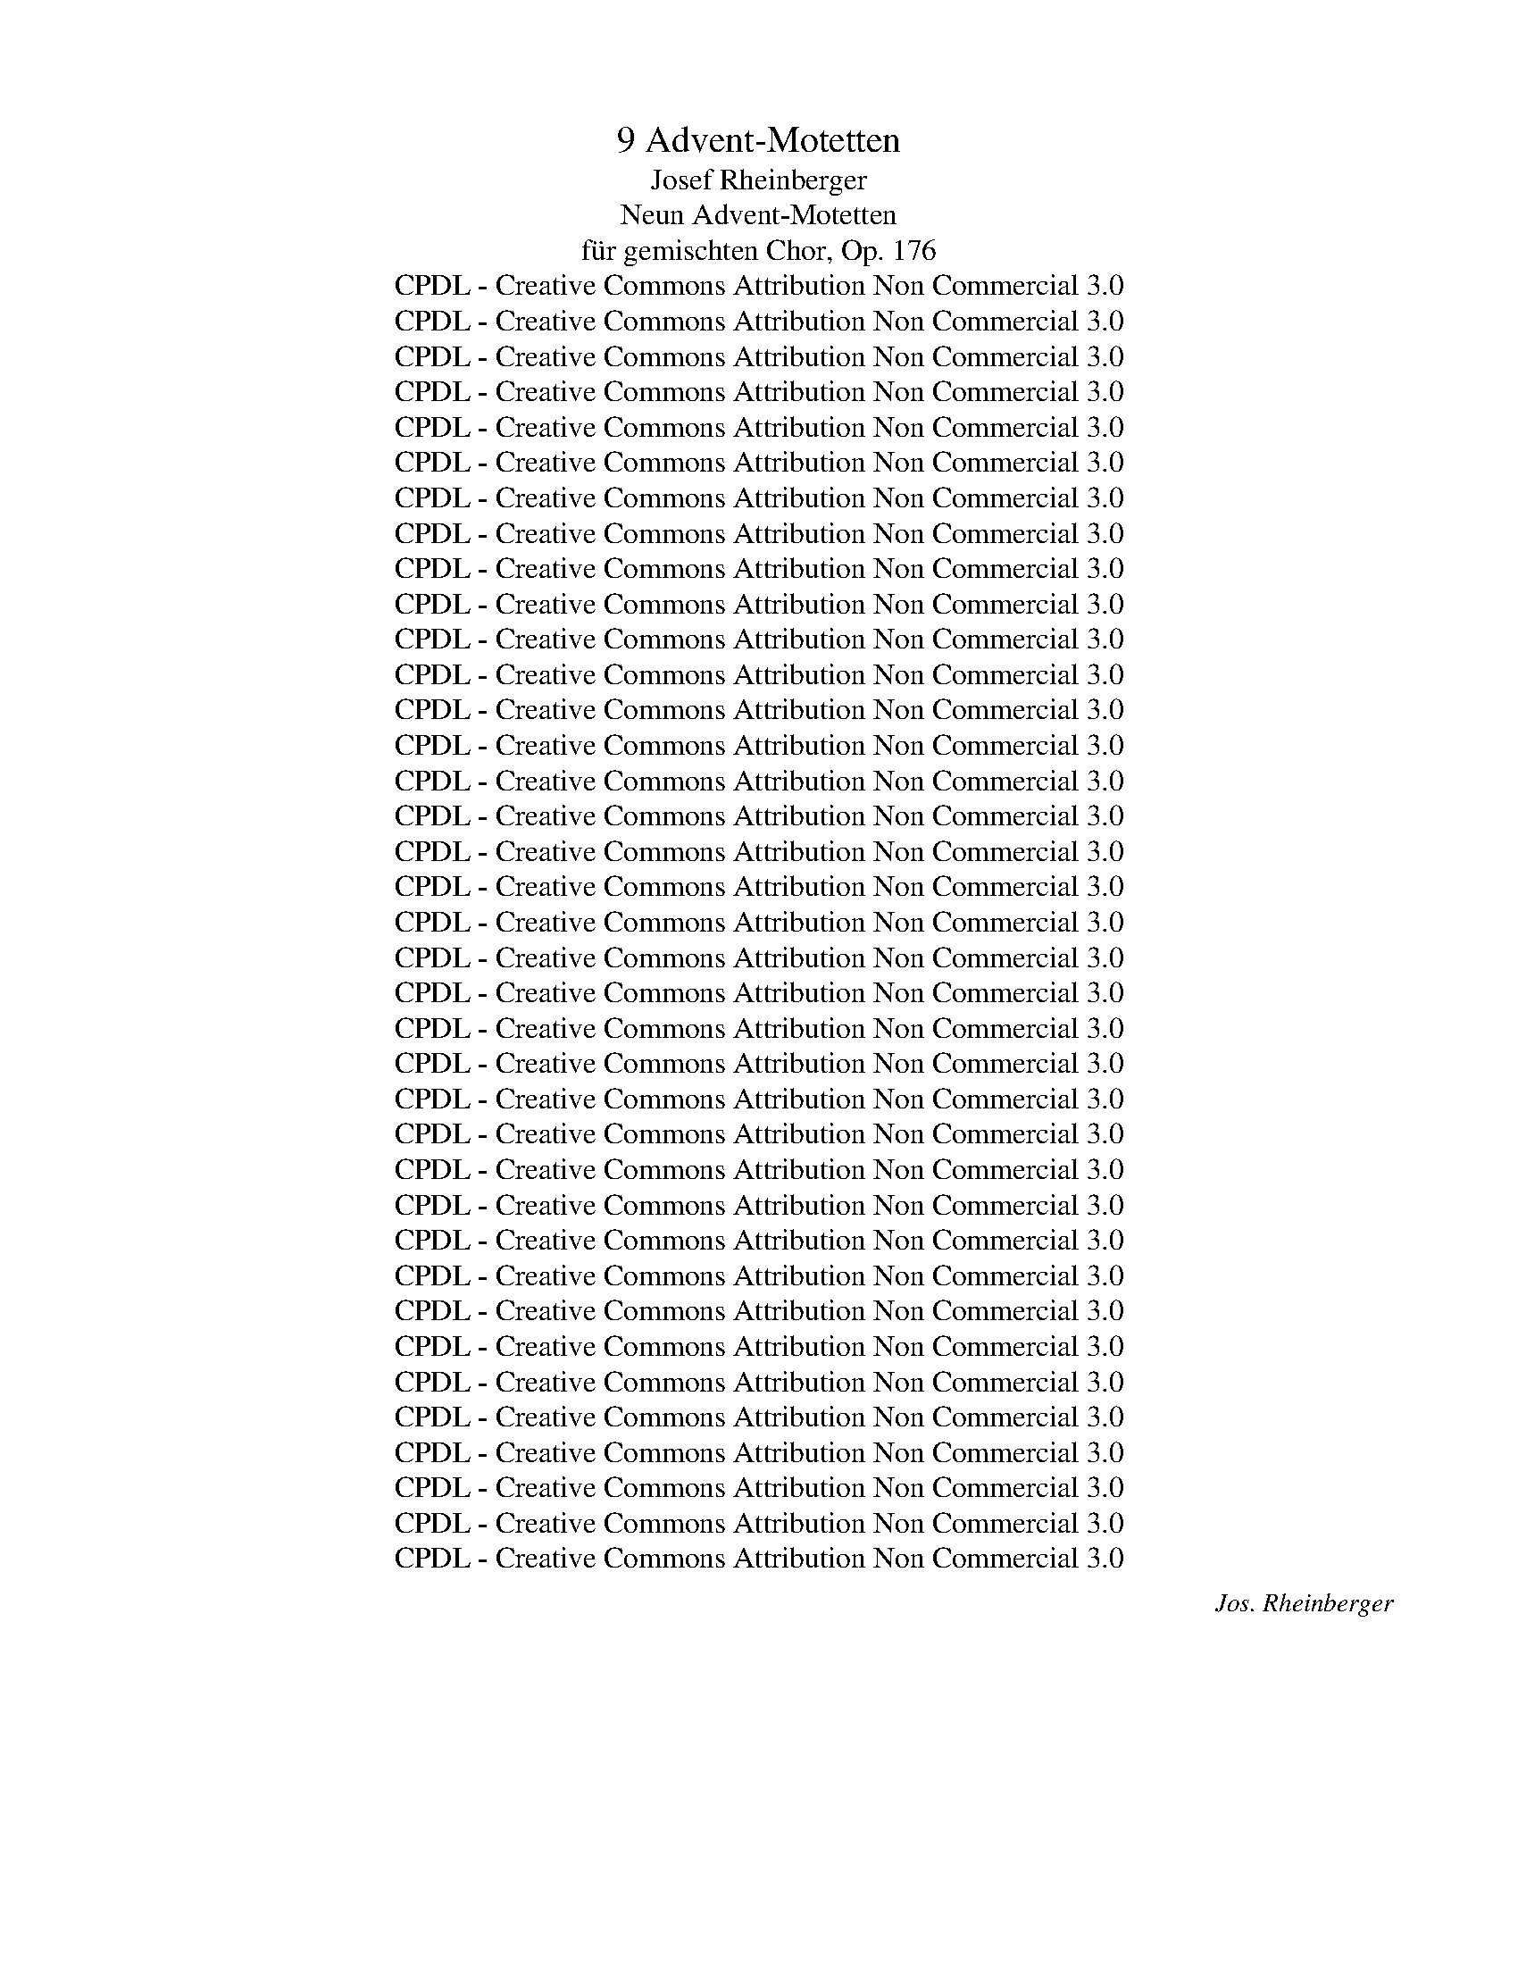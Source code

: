 X:1
T:9 Advent-Motetten
T: Josef Rheinberger
T:Neun Advent-Motetten
T:für gemischten Chor, Op. 176
T:CPDL - Creative Commons Attribution Non Commercial 3.0
T:CPDL - Creative Commons Attribution Non Commercial 3.0
T:CPDL - Creative Commons Attribution Non Commercial 3.0
T:CPDL - Creative Commons Attribution Non Commercial 3.0
T:CPDL - Creative Commons Attribution Non Commercial 3.0
T:CPDL - Creative Commons Attribution Non Commercial 3.0
T:CPDL - Creative Commons Attribution Non Commercial 3.0
T:CPDL - Creative Commons Attribution Non Commercial 3.0
T:CPDL - Creative Commons Attribution Non Commercial 3.0
T:CPDL - Creative Commons Attribution Non Commercial 3.0
T:CPDL - Creative Commons Attribution Non Commercial 3.0
T:CPDL - Creative Commons Attribution Non Commercial 3.0
T:CPDL - Creative Commons Attribution Non Commercial 3.0
T:CPDL - Creative Commons Attribution Non Commercial 3.0
T:CPDL - Creative Commons Attribution Non Commercial 3.0
T:CPDL - Creative Commons Attribution Non Commercial 3.0
T:CPDL - Creative Commons Attribution Non Commercial 3.0
T:CPDL - Creative Commons Attribution Non Commercial 3.0
T:CPDL - Creative Commons Attribution Non Commercial 3.0
T:CPDL - Creative Commons Attribution Non Commercial 3.0
T:CPDL - Creative Commons Attribution Non Commercial 3.0
T:CPDL - Creative Commons Attribution Non Commercial 3.0
T:CPDL - Creative Commons Attribution Non Commercial 3.0
T:CPDL - Creative Commons Attribution Non Commercial 3.0
T:CPDL - Creative Commons Attribution Non Commercial 3.0
T:CPDL - Creative Commons Attribution Non Commercial 3.0
T:CPDL - Creative Commons Attribution Non Commercial 3.0
T:CPDL - Creative Commons Attribution Non Commercial 3.0
T:CPDL - Creative Commons Attribution Non Commercial 3.0
T:CPDL - Creative Commons Attribution Non Commercial 3.0
T:CPDL - Creative Commons Attribution Non Commercial 3.0
T:CPDL - Creative Commons Attribution Non Commercial 3.0
T:CPDL - Creative Commons Attribution Non Commercial 3.0
T:CPDL - Creative Commons Attribution Non Commercial 3.0
T:CPDL - Creative Commons Attribution Non Commercial 3.0
T:CPDL - Creative Commons Attribution Non Commercial 3.0
T:CPDL - Creative Commons Attribution Non Commercial 3.0
C:Jos. Rheinberger
Z:CPDL - Creative Commons Attribution Non Commercial 3.0
%%score [ 1 2 3 4 ]
L:1/8
Q:1/4=80
M:4/4
K:Ab
V:1 treble nm="Sopran"
V:2 treble nm="Alt"
V:3 treble-8 nm="Tenor"
V:4 bass nm="Bass"
V:1
"^Moderato" z2 | z8 | z4 z2"^dolce"!p! c2 | e3 d c2 c2 | c2 B2 A4- | A2 G2 d4- | (d2 cf) e2 z2 | %7
w: ||Ro-|ra- te coe- li|de- su- per,|_ ro- ra-|* * * te,|
 z2!f! c2 e3 e | e2 d2 c2 fe | dc!p! BA (G2 d2) | c6 z!f! E | E2 EA A2 Ad | d4 c2 z G | %13
w: ro- ra- te|coe- li de- su- *|per, * ro- * ra- *|te; et|nu- bes * plu- ant *|jus- tum, et|
 G2 Gc c2 cf | f4 B4 |!p! c2 ed c2 B2 | A4 B2"^cresc." =B2 | c2 A2 c2 c2 | e2 c2 e2!f! g2- | %19
w: nu- bes * plu- ant *|jus- tum;|a- pe- ri- a- tur|ter- ra et|ger- mi- net, et|ger- mi- net Sal-|
 g2 fe (=de f2) | e4 z2!p! e2 | (!>!=A4 d2) c2 | .B2 .F2 z2 d2 | !>!G3 G c2 B2 | .A2 .E2 z2!p! A2 | %25
w: * va- * to- * *|rem, a-|per- * i-|a- tur, a-|per- i- a- tur|ter- ra et|
 A3 A A4 |!<(! =d3 d d4!<)! |!f! (a4 gf) e=d | f4 e4- |"^rit.   -   -   -" e2 z2 z2!pp! c2 | %30
w: ger- mi- net,|ger- mi- net|Sal- * * va- *|to- rem.|* Ro-|
"^a tempo" e3 d c2 c2 | c2 B2 A4- | A2 G2 d4- | (d2 cf) e2 z!f! c | f2 c2 f4 | =e4!p! _e4- | %36
w: ra- te coe- li|de- su- per,|* ro- ra-|* * * te, et|nu- bes plu-|ant, nu-|
 e2 dc Bc d2 | .c2 .A2 z2!f! c2 | f2 c2 f4 | =e4!p! _e4- | e2 dc BA G2 | .A2 .E2 z2 E2 | %42
w: * bes * plu- * ant|jus- tum, a-|pe- ri- a-|tur, a-|* per- i- a- * tur|ter- ra, et|
 A3 E"^cresc." E2 c2 | d3 A A2!f! _g2- | (g2 f4) e2 | (d2 cB A2 B2) | !fermata!c6 |] %47
w: ger- mi- net, et|ger- mi- net Sal-|* * va-|to- * * * *|rem.|
[K:F]!p![Q:1/4=69]"^Moderato" A>A | A2 A2 A2!<(! A>A!<)! |!>(! d2 G2!>)! z2 GA | %50
w: U- ni-|ver- si, qui te ex-|pec- tant non _|
!<(! B3 B B2 B2!<)! | e>A A2 z2!f! AA | f2 ed cGAB | B2 A2 z Acd | E2 !>!A4 GA | G3 F F2 z2 | z8 | %57
w: con- fun- den- tur,|Do- mi- ne, vi- as|tu- as * no- * tas fac|mi- hi et se- mi-|tas tu- as e-|do- ce me.||
!mf! c2 c>c cd _e2- | e2 d>^c d4 |!f! d2 d>d d=e =f2- | f2 e>^d e4 | z4 z2 z!p! A | A2 cB A3 A | %63
w: Os- ten- de no- * bis|_ Do- mi- ne,|os- ten- de no- * bis|_ Do- mi- ne|mi-|se- ri- * cor- di-|
 D2 (d4 e2) | ^c2 z!f! e !tenuto!f2 !tenuto!c2 | d2 A2 B2 ^F2 | (G2 _ed cB) AG |!p! F2 AD =E4 | %68
w: am tu- *|am, et sa- lu-|ta- re, sa- lu-|ta- * * * * re _|tu- um da no-|
 D2 z2 z2!f! d>A | B2 A2 z2 d>A | cB A2 z2 A>c | (f2 ed cGAB) | A4 z2 f>c | d2 c2 z2 A>F | %74
w: bis. Al- le-|lu- ja, al- le-|lu- * ja, al- le-|lu- * * * * * *|ja, al- le-|lu- ja, al- le-|
 c2 _e4 d>d | d2 =f4 |!ff! e>e | (A2 a2 ^g2 =g2 | ^f2 =f2) e2 (A2 | d2 g3 ^f) ed | %80
w: lu- ja, al- le-|lu- ja,|al- le-|lu- * * *|* * ja, al-|* * * le- *|
[Q:1/4=50]"^Largo" (^c2 dc =B2 c2) | !fermata!d6 |][K:A][M:3/4][Q:1/4=72]"^Andante" z2 | z6 | z6 | %85
w: lu- * * * *|ja.||||
 z6 | z2 z2"^dolce"!p! A2 | F4 E2 | (A2 B2)!<(! c2 | d2!<)! f2!>(! e2 | d2 c2!>)!!p! !>!e2- | %91
w: |Ad|te le-|va- * vi|a- ni- mam|me- am, De-|
 (e2 A2) B2 | A2 G>B !>!e2- | e4 cA | .c2 .B2 z2 | A4 AB | .G2 .E2 z2 |!f! e2 e2 de | .=f2 .e2 z2 | %99
w: * * us|me- us, in te|* con- *|fi- do,|non e- ru-|bes- cam,|non e- ru- *|bes- cam;|
 z6 | z6 |!p! e2 =c2 =G2 | !>!A3 A A2 | =G6- | G2!<(! =GA B=c!<)! |!f! e2 =c4- | c2 =c2 cc | %107
w: ||ne- que ir-|ri- de- ant|me|_ in- i- mi- ci|me- i,|_ ne- que ir-|
 B3 B B2 | B2!ff! B^c ^de | f3 ^A A2 | B4 Bc | (G3 =A) B2- | B2 AGFA | G6 | z2 z2!p! A2 | F4 E2 | %116
w: ri- de- ant|me, ne- * que ir-|ri- de- ant|me in- i-|mi- * ci|_ me- * * *|i.|Et|e- nim|
!<(! A>A B2 c2!<)! |!f! d2 f2 e2 | .d2 .c2 !>!e2- | e2!p! A2 cB | .A2 .G2 z2 | A2 c3 d | .c2 .B2 | %123
w: u- ni- ver- si,|qui te ex-|pec- tant non,|* con- fun- *|den- tur,|non con- fun-|den- tur,|
 z!f! B | (B2 c2) z c | (c2 ^d4-) | d4 z ^d | ^d4 de | e2 =dc BA | G4 A2 | d2 c2 A2 | (F3 A G2) | %132
w: ad|te, _ ad|te _|_ le-|va- vi _|a- ni- * mam *|me- am,|a- ni- mam|me- * *|
 A4 A2 | A4 A2- | A2!f! f2 ec | d2"^rit." (A2 B2) | !fermata!c4 |] %137
w: am, le-|va- vi|_ a- ni- *|mam me- *|am.|
[K:Eb][M:2/2]!p![Q:1/2=60]"^Allabreve" B2 | B4 B4 | !>!B3 B B4 | z2 B2 c2 B2 | A4 G4 | F6 F2 | %143
w: Ex|Si- on|spe- ci- es|de- co- ris|e- jus,|De- us|
!<(! G2 B2 e2 d2!<)! | c6 d2 | B4!f! B2 B2 | f6 d2 | e2 B2 d2 c2 | (A6 B2) | G4!p! G4 | %150
w: ma- ni- fes- te|ve- ni-|et. Con- gre-|ga- te|il- li sanc- tos|e- *|jus, qui|
 G2 G2 c3 c |"^cresc." =B4 G2 G2 | G2 c2 e4 | d4!f! d2 d2 | g6 f2 | (d2 e4) d2 | (e2 B2)!p! d2 c2 | %157
w: or- di- na- ve-|runt tes- ta-|men- tum e-|jus su- per|sa- cri-|fi- * ci-|a, _ su- per|
 B8- | (B2 F2) (A2 G2) | (F2 E4) D2 | E4 z2!f! B2 | G2 B2 B3 B | c6 c2 | A2 c2 c4 | F4 B4 | %165
w: sa-|* * cri- *|fi- * ci-|a. Lae-|ta- tus sum in|his, quae|dic- ta sunt|mi- hi,|
 z2 (G2 B2) e2 | c4 A4- | A2 A4 B2 | G4 F2!f! B2 | G2 B2 B3 B | c6 c2 | A4 c4 | F3 B B4- | %173
w: al- * le-|lu- ja,|* al- le-|lu- ja, in|do- mum Do- mi-|ni, in|do- mum|i- bi- mus,|
 B2 (B2 G2) e2 | e4 d4 | z2!ff! (B2 e2) g2 | g4 f4- | f4 e4- | e4 c4 | (B6 =B2) | c8- | %181
w: _ al- * le-|lu- ja,|al- * le-|lu- ja,|_ al-|* le-|lu- *|ja,|
 c2 (c=B c2) d2 | e4 =A4- | A2 (=A2 c2) e2 | g4 d4 | e4 =B4 | c4 G4 | A2 G2 F4 | E8- | %189
w: _ al- * * le-|lu- ja,|_ al- * le-|lu- ja,|al- le-|lu- *||ja,|
 E2 !>!e4"^rit.   -   -   -   -" !>!c2 | (A4 c4) | !fermata!B8 |] %192
w: _ al- le-|lu- *|ja.|
[K:Bb][M:4/4]!p![Q:1/4=69]"^Adagio" G4 ^F4 | GA B2 A3 A |!<(! Bc d4!<)!!>(! ^c2!>)! | d8- | %196
w: De- us|tu con- ver- tens, vi-|vi- fi- ca- bis|nos|
!<(! d8!<)! |!f!!<(! e2 =B2 c2 GG | _A3 A A2 G2 | ^F6 z2 | z2"^dolce"!p! d2 B2 G2 | F2 G2 B3 B | %202
w: |et plebs tu- a lae-|ta- bi- tur in|te.|Os- ten- de|no- bis Do- mi-|
 B2!mf! d2 B2 G2 | F2 GB d3 d | d2!f! d>f e2 d2 | (c2 B2 A2) G2 | ^F4 (G4 | B4) A2!p! c2 | %208
w: ne, os- ten- de|no- bis * Do- mi-|ne mi- * se- ri-|cor- * * di-|am tu-|* am et|
 (f2 B4) A2 | (A2 G2) F4 | (f2 B4)"^cresc." A2 | (B2 cd) e4 |!f! d4 f2 =ed | %213
w: sa- * lu-|ta- * re,|sa- * lu-|ta- * * re|tu- um da *|
 !tenuto!^c2 !tenuto!=e2 z4 | B3 A A4 | B3 A A4 | z2!p! G2 F2 E2 | E2 D2 z2 D2 | G2 G2 F2 EE | %219
w: no- bis|Do- mi- ne,|Do- mi- ne,|os- ten- de|no- bis mi-|se- ri- cor- di- am|
 .E2 .D2 !fermata!z2 z2 |!pp! G4 ^F4 | GA B2 A3 A | Bc d4 ^c2!<)! |!f! d8- | d4 d2 d2 | %225
w: tu- am.|De- us,|tu con- ver- tens vi-|vi- fi- ca- bis|nos|_ et plebs|
 (g2 fe) dc Bc | d3 d d2 d2 | d4 z2 GA | B3 B B2 A2 | D4 z2!p! d2 | d2 B2 G2 A2 | =B4 z2!pp! =e2 | %232
w: tu- * * a * lae- *|ta- bi- tur in|te, lae- *|ta- bi- tur in|te, lae-|ta- bi- tur in|te, lae-|
[Q:1/4=50]"^Largo" d2 G2 G2 ^F2 | !fermata!G8 |][K:C][M:2/2]!f![Q:1/2=63]"^Alla breve" G2 | %235
w: ta- bi- tur in|te.|Qui|
 !tenuto!G4 !tenuto!c4 | A3 A f4 | z2 f4 e2 | c3 d d4- | d4 z4 |!p! G3 G G2 A2 | _B3 B B4 | %242
w: se- des,|Do- mi- ne,|su- per|Che- ru- bim,|_|ex- ci- ta po-|ten- ti- am|
"^cresc." A2 A4 =B2 | (c2 A2) c4- | c2!f! d2 e2 ^f2 | g2 d2 B4 | z2 d2 e2 ^f2 | g2 d2 B2 B2 | %248
w: tu- am et|ve- * ni,|_ qui re- gis|Is- ra- el,|qui re- gis|Is- ra- el in-|
 e4 A2 A2 | d4 G2 c2 | A8 | G6 z2 |!p! (.G4 ._B4 | .d4 .A4) | c2 _B2 A2 G2 | ^F4 A4- | %256
w: ten- de, in-|ten- de, in-|ten-|de:|qui de-|du- cis|ve- lut o- vem|Jo- seph,|
 A2 z2!f! _e2 e2 | _e4 _B4 |!p! _B2 =B2 c2 _A2 | !tenuto!_A4 !tenuto!G4 | z8 | z2!f! (=B2 c2) d2 | %262
w: _ qui de-|du- cis|ve- lut o- vem|Jo- seph.||Al- * le-|
 (_e2 d2) c4 | z8 | z2 (c2 d2) _e2 | (f2 _e2) d2 (f2 | _e2 d2 c2) e2 | (d2 c2) =B2 d2- | %268
w: lu- * ja,||al- * le-|lu- * ja, al-|* * * le-|lu- * ja, al-|
 d2 =B2 (c2 ^F2) | G4 | z2!ff! G2 | !tenuto!G4 !tenuto!c4 | A3 A f4 | z2 f2 e2 c2 | d3 G G4 | %275
w: * le- lu- *|ja.|Ex-|ci- ta|Do- mi- ne,|ex- ci- ta|Do- mi- ne|
 z4 z2!p! d2 | c3 c c4 |!<(! f4 f2 f2!<)! | (e2 B2) c2 z2 | z2!f! (d2 B2) G2 | G4 c4 | (f6 g2) | %282
w: po-|ten- ti- am|tu- am et|ve- * ni,|al- * le-|lu- ja,|ve- *|
 e6 e2 | e4 B4 | c4 A4 | z2 (c2 d2) e2 | (f2 c2) A2 |!p! A2 | A4 A4- | A4 z2 A2 |!<(! A4 A4 | %291
w: ni, et|ve- ni,|ve- ni,|al- * le-|lu- * ja;|ut|sal- vos,|_ ut|sal- vos|
 A3 A A4!<)! |!ff! c8 | z2 (c2 e2) f2 | (g2 e2 c2 d2 | e4 d4) | !fermata!c6 |] %297
w: fa- ci- as|nos.|Al- * le-|lu- * * *||ja.|
[K:F][M:3/2]!f![Q:1/2=72]"^Andante" c4 d4 c4 | f12 | !fermata!e8 !fermata!z4 | z12 | z12 | %302
w: Be- ne- di-|xi-|sti,|||
!p! A4 B4 A4 | d8 c4- | c4 B4 A4 | G4!f! e4 e4 | (f4 e2 d2) c4 | B8 B4 | %308
w: be- ne- di-|xi- sti,|_ Do- mi-|ne, ter- ram|tu- * * am,|ter- ram|
!p! !tenuto!B4 !tenuto!A4 A4- | (A4 B4) A4 | d8 G4- | G2!<(! G2 A4 B4 | c8!<)! ^c4 |!f! d4 f8- | %314
w: tu- am, a-|* * ver-|ti- sti|_ cap- ti- vi-|ta- tem|Ja- *|
 f4 _e2 d2 c2 e2 | d12- | d4 c2 B2 A2 c2 | B4 z4 z4 |!f! (d4 _e4) d4 | g8 f4- | f4 _e4 d2 d2 | %321
w: |||cob,|a- * ver-|ti- sti|_ cap- ti- vi-|
 (d4 c4) B4- |"^dim." B4 (A4 G4) | ^F4 z4 z4 | z4!pp! d4 _e4 | _e4 d8- | d4"^cresc." d4 _e4 | %327
w: ta- * tem|_ Ja- *|cob,|re- mi-|si- sti|_ re- mi-|
 _e4 d8 | z2!f! c2 c4 _d4 | _d4 c8- | c4 (B2 _A2) (G2 F2) | !tenuto!E4 !tenuto!G4 z4 | z12 | %333
w: si- sti|in- i- qui-|ta- tem|* ple- * bis _|tu- ae.||
!p! c4!<(! d4 c4!<)! |!>(! f8!>)! e4- | e4 e4 d4 | c4!mf! c4 ^c4 | d4 G8- | (G2 A2) B4 =B4 | %339
w: Be- ne- di-|xi- sti|_ Do- mi-|ne, ter- ram|tu- am,|_ _ ter- ram|
!<(! c4 ^F8-!<)! | F4!f! _e4 e4 | _e4 B4 e4- | e4 _e6 d2 | (f4 c4) A4 | (A8 G4) | F8 z4 | %346
w: tu- am|_ a- ver-|ti- sti cap-|* ti- vi-|ta- * tem|Ja- *|cob.|
!p! c4 B4 A4 | G4 d8 | (c6 G2) (A2 B2) | B4 A4 z4 |!f! f4 A6 A2 | (d2 B2) G8 | %352
w: Be- ne- di-|xi- sti|ter- * ram *|tu- am,|be- ne- di-|xi- * sti|
[Q:1/4=90]"^Largo" (B6 A2) G4 | !fermata!F12 |] %354
w: Do- * mi-|ne.|
[K:E][M:4/4]!p!"^dolce"[Q:1/4=66]"^Poco adagio" G4 GA B2 | G3 F F2 FG | %356
w: Pro- pe _ est|Do- mi- nus om- ni-|
 A2 AA!<(! Af!<)!e!>(!A!>)! | A4 G2 z2 | !>!e3 B B2 BB | (c2 G^A) B2 z!mf! d | !>!e2 B2 B2 BB | %361
w: bus in- vo- can- * ti- bus|e- um,|om- ni- bus qui in-|vo- * * cant, in-|vo- cant e- um in|
 cc G^A (B2 =A2) |!pp! G4- GA B2 | G3 F F2 FG |!<(! A4 Af!<)!!>(! fA!>)! | A4 G3 G | %366
w: ve- ri- ta- * te, _|lau- * * dem|Do- mi- ni lo- *|que- tur _ os _|me- um, et|
!<(! =G3 G GA B=c!<)! |!>(! e2 =d2!>)! =G3 A | =c2 B2 !>!E2 !>!F2 | !>!F2 !>!F2 z2!f! BB | %370
w: be- ne- di- * cat _|om- nis ca- ro|no- men sanc- tum|e- jus. Al- le-|
 e2 B4 BB | Be B4 B2- | BGBA- AFAG- | GF EF G2!f! GG | e>d c2!p! c2 BA | G2 GF E2 z!f! c | %376
w: lu- ja, al- le-|lu- * ja, al-||* le- lu- * ja. Ve- ni|Do- mi- ne et no- li|tar- da- * re, re-|
 B=dcB A>G F2 |!p! FFEC G>G G2- | G2!pp! G4 G2 | G4 GA B2 | G3 F F2 FG | %381
w: la- * xa fa- ci- no- ra|ple- bis tu- ae Is- ra- el.|_ Pro- pe,|pro- pe * est|Do- mi- nus om- ni-|
 A2 AA!<(! Af!<)!e!>(!A!>)! | A4 G2 z2 | !>!e3 B B2 BB | (c2 G^A) B2 z!f! d | e2 dc B2 BB | %386
w: bus in- vo- can- * ti- bus|e- um,|om- ni- bus qui in-|vo- * * cant, in-|vo- cant _ e- um in|
 cc G^A B2!ff! B>B | c4 =c2 (B2- | B2 ed^cB) AG | (F2 G2 F4) | !fermata!E8 |] %391
w: ve- ri- ta- * te, al- le-|lu- ja, al-|* * * * * le- *|lu- * *|ja.|
[K:C][M:3/4]!p![Q:1/4=63]"^Andante molto" E2 A3 A | G2 E4 | G2 c3 c |!<(! B2 G4!<)! |!f! e3 e e2 | %396
w: A- ve Ma-|ri- a,|a- ve Ma-|ri- a,|gra- ti- a|
 fedc =BA |!p! (^G2 AB c2) | B4 z2 | z2!f! B>^A B2 | c2 =A4 | z2!mf! G>^F G2 | A2 G2 z2 | z6 | z6 | %405
w: ple- * * * na, _|a- * * *|ve,|Do- mi- nus|te- cum,|Do- mi- nus|te- cum,|||
 z2!<(! Ge ed!<)! | d>^c c2 z!f! c | d>d E2 F2 | _B4 A2- | A2 GF ED | !>!F2 !>!E2 !fermata!z2 | %411
w: be- * ne- *|dic- ta tu et|be- ne- dic- tus|fruc- tus|_ ven- * tris _|tu- i.|
!pp! E2 A3 A | G2 E4 | (G2"^cresc." c3) c | B2 G4 |!f! e4 e2 | fe dc _BA | %417
w: Sanc- ta Ma-|ri- a,|ma- * ter|De- i,|o- ra,|o- * ra _ pro _|
 !tenuto!^G2 !tenuto!A2!f! e>A | e>^d d3 z |!pp! ^d2 d2 d=d | d4 d^c |!<(! ^c2 =c2 _B2!<)! | %422
w: no- bis pec- ca-|to- ri- bus|nunc et in _|ho- ra, _|nunc et in|
!f! _B2 A4- |"^dim." A2 G2 F2 |!p! (E4 B2) | A4 z2 | z2!f! e2 A2 | (d4 e2 | f2 ^c2 d2) | %429
w: ho- ra|_ mor- tis|nos- *|trae.|A- men,|a- *||
 !fermata!e6 |] %430
w: men.|
V:2
 z2 | z8 | z4 z2!p! E2 | C3 D E2 =E2 | F3 F _E4- | E2 EF (GA B2) | A6 z2 | z2!f! A2 c2 B2 | %8
w: ||Ro-|ra- te coe- li|de- su- per,|_ ro- * ra- * *|te,|ro- ra- te|
 =A2 B2 F2 F2 | F2!p! F2 (E2 FG) | A6 z!f! C | C3 C C3 F | F4 =E2 z E | =E2 E2 F2 A2 | AGBA G4 | %15
w: coe- li de- su-|per, ro- ra- * *|te; et|nu- bes plu- ant|jus- tum, et|nu- bes plu- ant|jus- * * * tum;|
!p! A2 cB A2 G2 | F4 F2"^cresc." F2 | E3 E E2 A2 | G3 G G2!f! (c2 | B3) B A4 | G4 z2!p! G2 | %21
w: a- per- i- a- tur|ter- ra et|ger- mi- net, et|ger- mi- net Sal-|* va- to-|rem, a-|
 !>!_G6 G2 | .F2 .F2 z2 F2 | !>!_F2 E2 E2 D2 | .C2 .C2 z2!p! CE | =D3 D D4 |!<(! A3 A A4!<)! | %27
w: per- i-|a- tur, a-|per- i- a- tur|ter- ra et *|ger- mi- net,|ger- mi- net|
!f! (F4 G2) A2 | A4 G4- | G2 z2 z2!pp! E2 | E2 E2 E2 =E2 | F3 F _E4- | E2 EF (GA B2) | A6 z!f! c | %34
w: Sal- * va-|to- rem.|* Ro-|ra- te coe- li|de- su- per,|* ro- * ra- * *|te, et|
 A2 c2 A4 | G6!p! _G2 | F3 F =G2 G2 | .A2 .E2 z2!f! c2 | A2 c2 A4 | G4 z2!p! _G2 | F3 F =G2 E2 | %41
w: nu- bes plu-|ant, et|nu- bes plu- ant|jus- tum, a-|per- i- a-|tur, a-|per- i- a- tur|
 .E2 .C2 z2 C2 | D3 C"^cresc." C2 _GA | F3 E E2!f! A2- | A4 A4 | A8 | !fermata!A6 |][K:F]!p! A>A | %48
w: ter- ra, et|ger- mi- net, et _|ger- mi- net Sal-|* va-|to-|rem.|U- ni-|
 A2 G2 F2!<(! E>E!<)! |!>(! D2 D2!>)! z2 D2 |!<(! D2 D2 G2 F2!<)! | E>E E2 z2!f! EE | D2 F2 F2 EE | %53
w: ver- si, qui te ex-|pec- tant non|con- fun- den- tur,|Do- mi- ne, vi- as|tu- as no- tas fac|
 F2 F2 z FFF | C2 !>!E4 EE | E3 F F2 z2 | z8 |!mf! A2 A>A A2 ^F2 | G7/2 G/ (G2 A2) | %59
w: mi- hi et se- mi-|tas tu- as e-|do- ce me.||Os- ten- de no- bis|Do- mi- ne, _|
!f! =B2 B>B B2 B2 |!>(! _B7/2 B/ B3!>)!!p! B | A2 cB (A2 G2 | ^F2) =F2 (E2 _E2) | (D2 BA G^F G2) | %64
w: os- ten- de no- bis|Do- mi- ne mi-|se- ri- * cor- *|* di- am _|tu- * * * * *|
 E2 z!f! A !tenuto!A2 !tenuto!B2 | A2 G2 F2 _E2 | (D2 A2 D2) _E2 |!p! D2 DD (D2 ^C2) | %68
w: am, * * *||||
 D2 z2 z2!f! F>F | ^C2 D2 z2 A>F | G2 F2 z2 A>A | (DE F4 E2) | F4 z2 A>F | E2 F2 z2 F>F | %74
w: ||||||
 (F2 !>!^FG)"^- ja" A2 D>D | (G2 !>!^GA)"^- ja" =B2 |!ff! _B>B | A8- | (A3 ^G AE=G^F) | G2 =B4 B2 | %80
w: |||lu-||ja, al- le-|
 (AG ^F2 G4) | !fermata!^F6 |][K:A][M:3/4] z2 | z6 | z2 z2!p! D2 | B,4 E2 | C2 A,2 C2 | D4 B,E | %88
w: lu- * * *|ja.|||Ad|te le-|va- vi, ad|te * *|
 (E2 FG)!<(! A2 | B2!<)! B2!>(! B2 | B2 A2!>)! z2 |!p! E4 E2 | E2 E2 z E | (c2 G2) A2 | %94
w: |||De- us|me- us, in|te _ con-|
 .F2 .G2 E2- | E2 =C2 D2 | .E2 .E2 z2 |!f! E2 =cB A2 | .A2 .^G2 z2 |!p!"^dolce" E2 E2 E2 | %100
w: fi- do, non|_ e- ru-|bes- cam,|non e- * ru-|bes- cam;|ne- que ir-|
 =G3 E E2- | E4 E2 | !>!D3 D D2 | D2!<(! DE =FD!<)! |!>(! =F2!>)! E4 | z2!f! =G2 ^FG | A3 A A2 | %107
w: ri- de- ant,|_ ir-|ri- de- ant|me in- i- mi- ci|me- i,|ne- que ir-|ri- de- ant|
 A2 F^G AF | A2 G3!ff! G | ^A3 F F2 | (F2 =A2) GG | E4 E2 | (E4 ^D2) | E4!>(! F2 | %114
w: me in- i- mi- ci|me- i, ir-|ri- de- ant|me _ in- i-|mi- ci|me- *|i. Et|
 (E2 =D2)!>)! C2 |!p! B,4 B,2 |!<(! E>E FG A2!<)! |!f! B2 B2 B2 | .B2 .A2 z2 |!p! E4 EE | %120
w: e- * nim|e- nim||||non con- fun-|
 .E2 .E2 z2 | E2 E2 E2 | .E2 .E2 | z!f! E | (E2 ^E2) z E | F6- | F4 z !>!F | !>!F2 !>!F2 =FE | %128
w: den- tur,||||||* le-|va- vi, le- *|
 E6- | E2 E2 z2 | B2 AG FE | (^D2 !>!=D4) | C2!f! F2 EC | D2 (=G2 F2) | E2 A2 A2 | A2 (=G2 =F2) | %136
w: va-|* vi|a- ni- * mam *|me- *|am, a- ni- *|mam me- *|am, * *||
 !fermata!E4 |][K:Eb][M:2/2]!p! G2 | G4 G4 | !>!A3 A G4 | z2 E2 E2 E2 | (E2 D2) E4 | D6 D2 | %143
w: |||||||
!<(! E2 G2 G2 G2!<)! | G4 ^F4 | G4!f! B2 B2 | B6 B2 | B3 B G2 G2 | (G2 E2 F4) | G4!p! G4 | %150
w: |||||||
 G2 F2 E3 G |"^cresc." G4 G2 G2 | G3 G ^F4 | G4!f! G2 G2 | (=B4 c2) A2 | (A2 G2) F4 |"^dim." E8- | %157
w: |||||||
 (E2 B,2)!p! D2 C2 | B,4 =B,4 | C4 _B,4 | B,6 z2 | z4 z2!f! E2 | C2 E2 E3 E | F6 F2 | D2 F2 F4 | %165
w: * * su- per|sa- cri-|fi- ci-|a.|Lae-|ta- tus sum in|his, quae|dic- ta sunt|
 B,4 E4 | z2 (C2 E2) A2 | F8- | (F2 E2) D2 z2 | z4 z2!f! E2 | C2 E2 E3 E | F6 F2 | D4 F4 | %173
w: mi- hi,|al- * le-|lu-|* * ja,|in|do- mum Do- mi-|ni, in|do- mum|
 B,3 E E4 | z2 (A2 F2) A2 | G8 | A6!ff! B2 | G2 B2 B3 B | c6 A2 | A6 GF | E2 cB A2 G2 | F6 F2 | %182
w: i- bi- mus,|al- * le-|lu-|ja, lae-|ta- tus sum in|his, in|his, lae- *|ta- tus * sum in|his, lae-|
 F2 F2 F2 !>!F2 | !>!^F6 F2 | G2 B4 A2- | A2 G4 F2- | F2 E4 _D2 | (C2 E2 =D4 | E4 _D4) | %189
w: ta- tus sum in|his, al-|||* * le-|lu- * *||
 C2 z2 A2 A2 | (E2 =D2 E2 F2) | !fermata!G8 |][K:Bb][M:4/4]!p! D4 D4 | DD G4 ^FF | %194
w: ja, al- le-|lu- * * *|ja.|De- us|tu con- ver- tens, vi-|
!<(! G3 G A2 B2!<)! |!>(! ^F6!>)! z2 | z4!f! B,2 _A2 | (G2 D2) E2 =B,2 | C2 D2 E2 E2 | D6 z2 | %200
w: vi- fi- ca- bis|nos|et plebs|tu- * a lae-|ta- bi- tur in|te.|
 z2!p! D2 E2 E2 | D2 G2 F2 E2 | D2 z!mf! D D2 E2 | D2 G2 ^F2 G2 | A4 z4 | z2!f! D>=F E2 D2 | %206
w: |||||mi- * se- ri-|
 C3 C ^C4 | (D2 F2) F2!p! AG | F4 E4 | D4 E4 | F4"^cresc." F4 | F4 ^F4 |!f! G2 ^G4 G2 | %213
w: cor- si- am|tu- * am, * *||||||
 !tenuto!A2 !tenuto!A2 z4 | =G3 G G4 | ^F3 F F4 | z2!p! D2 C2 B,2 | A,2 A,2 z2 D2 | D2 D2 C2 B,B, | %219
w: ||||||
 .A,2 .A,2 !fermata!z2!pp! D2- | D2 E4 D2- | DD G4 ^FF |!<(! G3 G A2 BG!<)! | ^F6 z2 | %224
w: * * De-|* us tu|* con- ver- tens vi-|vi- fi- ca- bis *|nos|
!f! D2 c2 B4- | B4 G2 G2 | G3 G ^F2 F2 | D4 z2 G2 | G3 G G2 E2 | D4 z2!p! D2 | G2 D2 D2 ^F2 | %231
w: et plebs tu-|* a lae-|ta- bi- tur in|te, *||||
 G4 z2!pp! G2 | G3 D D2 D2 | !fermata!D8 |][K:C][M:2/2]!f! E2 | !tenuto!E4 !tenuto!G4 | F3 F A4 | %237
w: ||||||
 z2 G4 G2 | E3 G G4- | G4 z4 | z8 |!p! G3 G G2 G2 |"^cresc." G3 G G4 | ^F4 F2 G2 | %244
w: ||||ex- ci- ta po-|ten- ti- am|tu- am et|
 (A2 ^F2) A2!f! A2 | (G4 B2) G2 | G3 ^F F2 A2 | G4 B2 G2 | G4 ^F2 F2 | G4 G2 G2 | (G2 E2 G2 ^F2) | %251
w: ve- * ni, qui|re- * gis|Is- ra- el, qui|re- gis, *||||
 D6 z2 |!p! D6 D2 | D6 D2 |"^ve           -" C6"^lut" C2 | D4 D4- | D2 z2!f! ^F2 F2 | G4 G4 | %258
w: ||||o- vem,|_ qui de-|du- cis|
!p! F3 F F2 F2 | !tenuto!F4 !tenuto!F4 | z8 | z8 | z2!f! (G2 _A2) _B2 | (c2 _B2) _A4- | A8- | %265
w: ve- lut o- vem|Jo- seph.|||Al- * le-|lu- * ja,|_|
 A4 z2 (D2 | _E2 F2 G2) E2 | (F2 G2) _A2 (A2 | G2) F2 _E4 | D4 | z2!ff! G2 | %271
w: * al-|* * * le-|lu- * ja, al-|* le- lu-|ja.||
 !tenuto!=E4 !tenuto!E4 | F3 F A4 | z2 G2 G2 E2 | G3 G G4 | z8 | z2!p! G2 E2 C2 | %277
w: |||||et ve- ni,|
 z2!<(! (G2 A2) B2!<)! | (c2 _A2) G2!f! G2 | F3 F (F4 | E2) G2 G4 | z2 (G2 A2) B2 | (c2 G2) E2 z2 | %283
w: al- * le-|lu- * ja, ex-|ci- ta Do-|* mi- ne,|al- * le-|lu- * ja,|
 z2 (E2 ^F2) ^G2 | (A2 E2) C4 | (_B4 A2) G2 | F4 F2 |!p! F2 | F4 F4- | F4 z2 F2 |!<(! F4 F4 | %291
w: al- * le-|lu- * ja,|al- * le-|lu- ja;|||||
 ^F3 F F4!<)! |!ff! G8 | z2 (E2 G2) =F2 | (E4 F4 | G4 B4) | !fermata!c6 |] %297
w: ||||||
[K:F][M:3/2]!f! F4 F4 F4 | (F2 E2 F2 G2 A2 =B2) | !fermata!c8 !fermata!z4 | z12 |!p! C4 D4 C4 | %302
w: ||||be- ne- di-|
 F8 E4 | D12- | (D4 G4) F4 | E4!f! G4 G4 | (F4 A4) c4 | (F4 E2 F2) G4 | !tenuto!G4 !tenuto!G4 z4 | %309
w: xi- sti,|Do-|* * mi-|ne, * *||||
!p! _E8 E4 | D8 D4 |"^cap -"!<(! =E4 E4 E4 | _E4 E8!<)! |!f!"^Ja -" D8 F4 | G8 A4 | B6 c2 B2 A2 | %316
w: a- ver-|ti- sti||||||
 G8"^cob," F4 |!f!"^a      -" (F4 G4)"^ver -" F4 | B8 A4 | G12- | G4 G4 ^F4 | G8 =F4 | %322
w: ||ti- sti|cap-|* ti- vi-|ta- tem|
"^dim." (_E6 D2 E4) | D4 z4 z4 | z12 |!pp! A8 D4 | D4"^cresc." B8 | A8 _A4 | G6 F2!f! E4 | %329
w: Ja- * *|cob,||re- mi-|si- sti,|re- mi-|si- sti in-|
 F6 G2 _A4- | A2 _A2 F4 =B,4 | !tenuto!C4 !tenuto!C4 z4 |!p!"^dolce" C4!<(! =D4 C4!<)! | %333
w: i- qui- ta-|* tem ple- bis|tu- ae.|Be- ne- di-|
!>(! F8!>)! E4- | E4 (D4 F4-) | F8 B4 | A4!mf! A4 G4 | F8 F4- | F4 E4 D4 | %339
w: xi- sti|_ Do- *|* mi-|ne, ter- ram|tu- am,|_ ter- ram|
"^cresc.""^tu" C8-"^-" (C2 D2) |"^am" _E4!f! ^F4 F4 | G4 G4 B4- | B4 _A4 A4 | =A8 F4 | (F8 E4) | %345
w: ||||||
 F8 z4 |!p! F4 F4 F4 | F4 F8- | F4"^ter -" E6"^ram" E2 | F4 F4 z4 |!f! F4 F6 F2 | F4 F8 | E8 E4 | %353
w: ||||||||
 !fermata!C12 |][K:E][M:4/4]!p! E4 E2 E2 | D3 D D2 DD | D2 DE!<(! F2!<)! A!>(!F!>)! | F4 E2 z2 | %358
w: |||||
 !>!E3 F D2 BA | (GF E2) F2 z!mf! F | !>!E2 FE D2 BA | GF E2 F4 |!pp! D6 D2 | D3 D D2 D2 | %364
w: |||||* * * lo-|
!<(! D2 DE F4-!<)! |!>(! F4!>)! E3 E | E3!<(! E E2 E2!<)! |!>(! =F3 F!>)! E2 =G2 | %368
w: que- tur os me-|* um, *|||
 =G2 G2 !>!E2 !>!E2 | !>!E2 !>!^D2 z2!f! BB | (B2 A2)"^ja," G2 FF | (E2 DA) G2 FF | E4 D2 E2 | %373
w: |||lu- * * ja, al- le-|lu- * *|
 C2 c2 ^B2!f! GG | G>F E2!p! D2 DD | DF ED C2 z!f! E | ^E2 EE F>F F2 |!p! DDCC C>^B, B,2- | %378
w: * * ja. * *||tar- * da- * re, *|||
 B,2 z2 z4 |!pp! E4 E2 E2 | D3 D D2 DD | D2 DE!<(! F2!<)! A!>(!F!>)! | F4 E2 z2 | !>!E3 F D2 BA | %384
w: ||||||
 (GF E2) F2 z!f! F | EG FE D2 BA | GF E2 D2!ff! F>F | (G2 F4 A2) | G4 E2 E2 | (D2 E4 D2) | %390
w: ||* * * * al- le-|lu- * *|ja, al- le-|lu- * *|
 !fermata!B,8 |][K:C][M:3/4]!p! C2 E3 E | E2 C4 | D2 G2 G2 |!<(! G2 E4!<)! |!f! ^G2 A2 _B2 | %396
w: ja.|A- ve Ma-|ri- a,|a- ve Ma-|ri- a,|gra- ti- a|
 A4 F2 |!p! E4- E^D | E4 z2 | z2!f! F>F F2 | F2 E4 | z2!mf! F>F F2 | E2 E2 z2 | z2!<(! E_B B!<)!A | %404
w: ple- na,|a- * *|ve,|Do- mi- nus|te- cum,|Do- mi- nus|te- cum,|be- * ne- *|
!>(! A>G!>)! G4- | G2 E2 E2 | E>E E2 z!f! E | D>D C2 CF | (F2 E2) _E2 | D4 D2 | %410
w: dic- ta tu,|_ be- ne-|dic- ta- tu et|be- ne- dic- tus _|fruc- * tus|ven- tris|
 !>!D2 !>!D2 !fermata!z2 |!pp! C2 E3 E | E2 C4 | (D2"^cresc." G2) G2 | G2 E4 |!f! (^G2 A2) _B2 | %416
w: tu- i.|Sanc- ta Ma-|ri- a,|ma- * ter|De- i,|o- * ra,|
 A2 A2 F2 | !tenuto!F2 !tenuto!E2!f! E>E | ^F>F F3 z |!pp! ^F2 F2 F=F | F2 E4 |!<(! E2 E2 E2!<)! | %422
w: o- ra pro|no- bis pec- ca-|to- ri- bus|nunc et in _|ho- ra,|nunc et in|
!f! F4 E^D |!>(! E4 =DC!>)! |!p! (=B,4 D2) | ^C2!f! A2 E2 | G4 ^F2 | (=F2 A4- | A2 _BAGF) | %429
w: ho- ra *|mor- tis _|nos- *|trae. A- men,|a- men,|a- *||
 !fermata!E6 |] %430
w: men.|
V:3
!p!"^dolce" c2 | e3 d c2 c2 | c2 B2 A4- | A2 A2 A2 A2 | d4 c4- | c2 B2 e4- | (e3 d) c2!f! c2 | %7
w: Ro-|ra- te coe- li|de- su- per,|_ ro- ra- te|coe- li,|_ ro- ra-|* * te, ro-|
 e3 d c2 c2 | c2 B2 =A2 A2 | Bc d4!p! B2 | (c2 AF) E2 z!f! A | A3 A A3 A | AGBA G2 z c | %13
w: ra- te coe- li|de- su- per, ro-|ra- * te, ro-|ra- * * te; et|nu- bes plu- ant|jus- * * * tum, et|
 c2 c2 c2 c2 | (d2 f2) e4 |!p! e2 ee e2 =e2 | f2 A4"^cresc." A2 | A2 c2 A2 A2 | c2 e2 c2!f! e2- | %19
w: nu- bes plu- ant|jus- * tum;|a- pe- ri- a- tur|ter- ra et|ger- mi- net, et|ger- mi- net Sal-|
 e2 g2 (f2 =d2) | B4 z2!p! B2 | (c4 B2) =A2 | .d2 .d2 z2 B2 | d3 d F2 G2 | .A2 .A2 z2!p! A2 | %25
w: * va- to- *|rem, a-|per- * i-|a- tur, a-|per- i- a- tur|ter- ra et|
 B2 B2 B4 |!<(!!<(! B2 B2 B4!<)!!<)! |!f! (=d4 e2) f2 | =d4 e4- | e2 z2 z2!pp! A2 | c3 B A2 A2 | %31
w: ger- mi- net,|ger- mi- nrt|Sal- * va-|to- rem.|* Ro-|ra- te coe- li|
 d3 d c4- | c2 B2 e4- | (e3 d) c2 z!f! c | c2 c2 c4 | c6!p! =A2 | B3 c d2 e2 | .e2 .c2 z2!f! c2 | %38
w: de- su- per,|* ro- ra-|* * te, et|nu- bes plu-|ant, et|nu- bes plu- ant|jus- tum, a-|
 c2 A2 c4 | c4 z2!p! c2 | d3 d d2 d2 | .c2 .A2 z2 A2 | A2 A2"^cresc." A4 | A2 A2 c4 | %44
w: per- i- a-|tur, a-|per- i- a- tur|ter- ra, et|ger- mi- net,|ger- mi- net|
!f! (d2 ef) _g4 | (f4- fd f2) | !fermata!e6 |][K:F]!p! A>A | A2 A2 A2!<(! A>A!<)! | %49
w: Sal- * * va-|to- * * *|rem.|U- ni-|ver- si, qui te ex-|
!>(! B2 B2!>)! z2 B2 |!<(! B2 A2 G2 G2!<)! | G>A A2 z2!f! AG | F2 B2 G2 cc | F2 F2 z FAB | %54
w: pec- tant non|con- fun- den- tur,|Do- mi- ne, vi- as|tu- as no- tas fac|mi- hi et se- mi-|
 G2 !>!c4 Bc | B3 A A2 z2 |!mf! c2 c>c cd _e2- | e2 d>^c d2 z2 | z2!f! (d3 =e) =f2- | %59
w: tas tu- as e-|do- ce me.|Os- ten- de no- * bis|* Do- mi- ne,|no- * bis|
 f2 e>^d e2 =d2 |!>(! ^c7/2 c/ c2!>)!!p! c2 | d2 AB =c2 ^c2 | (d2 A4) ^F2 | (G3 A) B4 | %64
w: _ Do- mi- ne mi-|se- ri- cor- di-|am, mi- * se- ri-|cor- * di-|am * tu-|
 A2 z!f! ^c !tenuto!d2 !tenuto!e2 | f2 ^c2 d2 =c2 | (B2 cA B2) B2 |!p! A2 FF G4 | F2!f! d>A f2 d2 | %69
w: am, et sa- lu-|ta- re, sa- lu-|ta- * * * re|tu- um da no-|bis. Al- le- lu- ja,|
 z2 d>A f2 d2 | z2 A>c (f2 e2 | d2 G4 c2) | c4 z2 c>A | B2 A2 z2 _e>e | d2 c4 d>d | d2 d4 | %76
w: al- le- lu- ja,|al- le- lu- *||ja, al- le-|lu- ja, * *|||
!ff! ^c>c | (d3 A =Bd^ce) | d2 =B2 e2 _e2 | d4 g3 ^f | (e2 d2 e4) | !fermata!A6 |][K:A][M:3/4] z2 | %83
w: al- le-|lu- * * * * *|ja, al- le- lu-|ja, al- le-|lu- * *|ja.||
 z2 z2!p! A2 | F4 B2 | G2 E4- | E2 z2 A2 | A4 G2 | (e2 d2)!<(! c2 | f2!<)! d2!>(! e2 | %90
w: Ad|te le-|va- vi,|_ ad|te le-|va- * vi|a- ni- mam|
 e2 e2!>)! z2 |!p! A4 E2 | B2 B2 z G | (A2 B2) c2 | .^d2 .e2 z2 | A4 AA | .B2 .G2 z2 | %97
w: me- am,|De- us|me- us, in|te _ con-|fi- do,|non e- ru-|bes- cam,|
!f! =c2 c2 c2 | .=c2 .B2 z2 | z6 | z6 |!p! =c2 =G2 c2 | !>!=c3 c c2 | B2!<(! B=c dB!<)! | %104
w: non e- ru-|bes- cam;|||ne- que ir-|ri- de- ant|me in- i- mi- ci|
!>(! d2!>)! =c4 | z2!f! =cB A=G | ^F3 F F2 | F2 ^de fd | f2 e3!ff! e | e3 e e2 | ^d4 ee | %111
w: |||||||
 (e2 B3) G | (F4 B2) | B6 | z2 z2!p! A2 | (A2 GF) G2 |!<(! e>e d2 c2!<)! |!f! f2 d2 e2 | %118
w: * * ci|||Et|e- * * nim|u- ni- ver- si,|qui te ex-|
 .e2 .e2 z2 |!p! A4 EE | .B2 .B2 !>!e2- | e2 A2 cB | .A2 .G2 | z!f! G | G4 z c | (c2 =c3) !>!c | %126
w: pec- tant,|non con- fun-|den- tur, non|_ con- fun- *|den- tur,|ad|te, ad|te _ le-|
 !>!=c2 !>!c2 !>!c2 | =c6 | ^c4 z2 | e2 dc BA | (G2 A2 c2 | B6) | A2 z2 z2 | z2!f! e2 dB | %134
w: va- vi, le-|va-|vi|a- ni- * mam *|me- * *||am,|a- ni- *|
 c2 c3 e | A2 A4 | !fermata!A4 |][K:Eb][M:2/2]!p! e2 | e4 e4 | !>!f3 f e4 | z2 G2 A2 B2 | %141
w: am, a- ni-|man me-|am.|Ex|Si- on|spe- ci- es|de- co- ris|
 (c2 A2) B4 | B6 B2 |!<(! B2 B2 B2 B2!<)! | G4 =A4 | B4!f! B2 B2 | d6 f2 | e2 e2 B2 c2 | (c4 d4) | %149
w: e- * jus,|De- us|ma- ni- fes- te|ve- ni-|et. Con- gre-|ga- te|il- li sanc- tos|e- *|
 d4!p! G4 | G2 G2 G3 e | (d2"^cresc." f2) e2 d2 | c2 G2 =A4 | =B4!f! B2 B2 | d4 c4 | B6 B2 | %156
w: jus, qui|or- di- na- ve-|runt * tes- ta-|men- tum e-|jus su- per|sa- cri-|fi- ci-|
"^dim." B8- | B4!p! A2 G2 | F4 F4 | (F2 G2) A4 | G6 z2 | z8 | z4 z2!f! A2 | F2 A2 A3 A | B6 B2 | %165
w: a,|_ su- per|sa- cri-|fi- * ci-|a.||Lae-|ta- tus sum in|his, quae|
 G2 B2 B4 | E4 A4- | A2 c4 B2 | B4 B2 z2 | z4!f! G3 G | A4 c4- | c4 z4 | z2 (f2 d2) B2 | e6 c2 | %174
w: dic- ta sunt|mi- hi,|_ al- le-|lu- ja,|al- le-|lu- ja,|_|al- * le-|lu- ja,|
 (A2 c2) B4 | e8- | (e2 E2) B4- | B6!ff! _d2 | c2 e2 e3 e | f6 e=d | c2 e2 e3 e | f4 z2 =B2 | %182
w: al- * le-|lu-|* * ja,|_ lae-|ta- tus sum in|his, * *|* * * in|his, lae-|
 c3 e e4- | e6 c2 | e2 g4 f2 | e6 d2 | (c6 B2) | A6 !>!B2 | !>!G2 !>!B2 B3 B | c2 z2 c2 c2 | %190
w: ta- tus sum,|_ al-||* le-|lu- *|ja, lae-|ta- tus sum in|his, al- le-|
 (e2 f2 c2 d2) | !fermata!e8 |][K:Bb][M:4/4]!p! B4 A4 | Bc d2 d3 d |!<(! dc (B2 A2) G2!<)! | %195
w: lu- * * *|ja.|De- us|tu con- ver- tens, vi-|vi- fi- ca- * bis|
!>(! A6!>)! z2 | z8 | z4!f! G2 f2 | e2 =BB c2 _B2 | =A6 z2 | z2!p! =F2 G2 A2 | B4 B4- | %202
w: nos,||et plebs|tu- a lae- ta- bi-|tur.|Os- ten- de|no- bis,|
 B2 z!mf! F F2 GA | B2 d2 c2 B2 | A4 z2!f! d>f | e2 d2 c2 B2 | A4 B4- | (B2 d2) c2!p! e2 | d4 c4 | %209
w: * os- ten- de *|no- bis Do- mi-|ne, mi- *|se- ri- cor- di-|am tu-|* * am, et|sa- lu-|
 B4 c4 | (B2 cd)"^cresc." e4 | d4 c4 |!f! d4 d2 d2 | !tenuto!=e2 !tenuto!^c2 z4 | =e3 e e4 | %215
w: ta- re,|sa- * * lu-|ta- re|tu- um da|no- bis|Do- mi- ne,|
 _e3 e e4 | z2!p! D2 D2 D2 | D2 DD D2 D2 | D4 D2 D2 | .D2 .D2 !fermata!z2 z2 |!pp! B4 A4 | %221
w: Do- mi- ne,|os- ten- de|no- bis mi- se- ri-|cor- di- am|tu- am.|De- us|
 Bc d4 dd |!<(! dc (B2 A2) G2!<)! | A4!f! D2 c2 | (B2 ^F2) G2 =F2 | (E2 G2) B2 e2 | B3 B A2!f! d2 | %227
w: tu con- ver- tens vi-|vi- fi- ca- * bis|nos et plebs|tu- * a, plebs|tu- * a lae-|ta- bi- tur, plebs|
 (g2 fe) dc Bc | d3 d d2 c2 | B4 z2!p! dc | B2 G2 B2 d2 | d2 =B2 G2!pp! A2 | (=B4 A2) c2 | %233
w: tu- * * a _ lae- *|ta- bi- tur in|te, lae- *|ta- bi- tur, lae-|ta- bi- tur in|te, _ in|
 !fermata!=B8 |][K:C][M:2/2]!f! c2 | !tenuto!c4 !tenuto!c4 | c3 c c4 | z2 B4 c2 | c3 B B4- | %239
w: te.|Qui|se- des,|Do- mi- ne,|su- per|Che- ru- bim,|
 B4 z4 | z8 |!p! c3 c c2 d2 |"^cresc." e3 e e4 | A2 d4 d2 | d4 d2!f! d2 | d4 d4 | c3 c c2 d2 | %247
w: _||ex- ci- ta po-|ten- ti- am|tu- am et|ve- ni, qui|re- gis|Is- ra- el, qui|
 d4 d2 G2 | (A2 Bc) d2 d2 | d2 B4 e2 | c8 | B6 z2 |!p! _B6 B2 | A6 A2 | (G4 ^F2) G2 | A4 ^F4- | %256
w: re- gis, in-|ten- * * de, in-|ten- de, in-|ten-|de:|qui de-|du- cis|ve- * lut|o- vem,|
 F2 z2!f! A2 A2 | _B4 _e4 |!p! d3 d d2 c2 | !tenuto!c4 !tenuto!=B4 | z2!f! (B2 c2) d2 | %261
w: _||||Al- * le-|
 (_e2 d2) c4 | z8 | z2 (c2 d2) _e2 | (f2 _e2) d2 c2 | d2 c2 _B4- | B2 (_A2 G2) _B2 | %267
w: lu- * ja,||al- * le-|lu- * ja, al-|le- lu- ja,|_ al- * le-|
 (_A2 G2) F2 (=B2 | c2) d2 (_e2 =A2) | B4 | z2!ff! G2 | !tenuto!c4 !tenuto!c4 | c3 c c4 | %273
w: lu- * ja, al-|* le- lu- *|ja.|Ex-|ci- ta|Do- mi- ne,|
 z2 d2 c2 c2 | c3 B B4 | z2!p! (d2 B2) G2 | G4 c4- | c2!<(! (B2 c2) d2!<)! | (e2 f2) e2 z2 | z8 | %280
w: ex- ci- ta|Do- mi- ne,|al- * le-|lu- ja,|_ al- * le-|lu- * ja,||
 z2!f! e2 c2 G2 | (A2 B2 c2) d2 | e4 c4 | B4 d4 | (c4 f2) e2 | (e2 d2 c2) _B2 | A4 c2 | z2 | %288
w: et ve- ni,|al- * * le-|lu- ja,|ve- ni,|ve- * ni,|al- * * le-|lu- ja;||
 z4 z2!p! c2 | c4 c4- | c2 z2 z2!<(! c2- | c2 B2 (c2 d2)!<)! |!ff! e8 | z2 c4 c2 | c8- | c2 de f4 | %296
w: ut|sal- vos|_ fa-|* ci- as _|nos.|Al- le-|lu-||
 !fermata!e6 |][K:F][M:3/2]!f! A4 B4 c4 | (d8 F4) | !fermata!G8 !fermata!z4 | z12 | z12 | z12 | %303
w: ja.|Be- ne- di-|xi- *|sti,||||
!p! B4 F4 ^F4 |!<(! G8 (A2 B2)!<)! |!f! c6 c2 c4- | c4 (c4 f4 | d8) (^c2 d2) | %308
w: be- ne- di-|xi- sti *|Do- mi- ne|_ ter- *|* ram *|
 !tenuto!e4 !tenuto!A4 z4 |!p! ^F8 F4 | (^F4 G2 A2) B4 |!<(! _d4 c4 B4 | B4 A8!<)! |!f! B4 d8- | %314
w: tu- am,|a- ver-|ti- * * sti|cap- ti- vi-|ta- tem|Ja- *|
 d4 c2 B2 A2 c2 | d4 !>!f8- | f4 _e2 d2 c2 e2 | d4 z4 z4 | z12 | z4!f! _e4 d4 | c6 B2 A4 | %321
w: |||cob,||a- ver-|ti- sti cap-|
 G2 ^F2 (G2 A2) B4 |"^dim." (c8 B4) | A4 z4 z4 | z12 | z4!pp! d4 c4 | (B6 A2)"^cresc." G4 | %327
w: ti- vi- ta- * tem|Ja- *|cob,||re- mi-|si- * sti|
 A6 c2 =B4 | c8 _B4 |!f! (_A4 c4) A4 | F8 F4 | !tenuto!G4 !tenuto!E4 z4 |!p! (F8 B4) | A8 A4 | %334
w: in- i- qui-|ta- tem|ple- * bis,|ple- bis|tu- ae.|Be- *|ne- di-|
 A8 A4 | (B6 c2) (d2 e2) | f4!mf! f4 e4 | (d8 c4) | =B4 G4 G4 | G4"^cresc." A8- | A4!f! A4 A4 | %341
w: xi- sti|Do- * mi- *|ne, ter- ram|tu- *|am, ter- ram|tu- am|_ a- ver-|
 B4 _e4 g4- | g4 f4 f4 | f8 c4 | B12 | A8 z4 |!p! c4 c4 ^c4 | d4 (B4 A4) | G4 c8 | F4 d4 z4 | %350
w: ti- sti cap-|* ti- vi-|ta- tem|Ja-|cob.|Be- ne- di-|xi- sti _|ter- ram|tu- am,|
 z4!f! d4 _e2 e2 | d4 d8 | (c4 G2 A2) B4 | !fermata!A12 |][K:E][M:4/4]!p! B4 B2 B2 | B3 B B2 BB | %356
w: be- ne- di-|xi- sti|Do- * * mi-|ne.|Pro- pe est|Do- mi- nus om- ni-|
 B2 BB B2 BB | B4 B2 z2 | B2 B2 B2 BB | B4 B2!mf! B2 | B2 B2 B2 BB | BB B2 B4 |!pp! B4 B4 | %363
w: bus in- vo- can- ti- bus|e- um,|om- ni- bus qui in-|vo- cant, in-|vo- cant e- um in|ve- ri- ta- te,|lau- dem|
 B3 B B2 B2 |!<(! B2 BB B4-!<)! |!>(! B4!>)! B2 B2 | E2 =G2 =c2 G2 | =G3!<(! G GA B=c!<)! | %368
w: Do- mi- ni lo-|que- tur os me-|* um, et|be- ne- di- cat|om- nis ca- * ro _|
 e2 =d2 !>!=c2 !>!c2 | !>!B2 !>!B2 z4 | z2!f! BB e2 B2- | B2 BB Be B2 | c4 B4 | (A2 c2) d2!f! GG | %374
w: no- men sanc- tum|e- jus.|Al- le- lu- ja,|_ al- le- lu- * ja,|al- le-|lu- * ja. Ve- ni|
 G>G G2!p! A2 Bc | c2 ^B2 c2 z!f! c | c2 cc c>B A2 |!p! AAGE D>G G2- | G2 z2 z4 |!pp! B4 B2 B2 | %380
w: Do- mi- ne et no- li|tar- da- re, re-|la- xa fa- ci- no- ra|ple- bis tu- ae Is- ra- el.|_|Pro- pe est|
 B3 B B2 BB | B2 BB B2 BB | B4 B2 z2 | B2 B2 B2 BB | B4 B2!f! B2 | B2 B2 B2 BB | BB B2 B2!ff! d>d | %387
w: Do- mi- nus om- ni-|bus in- vo- can- ti- bus|e- um,|om- ni- bus qui in-|vo- cant, in-|vo- cant e- um in|ve- ri- ta- te, al- le-|
 (^e2 c2 =d2) ^d2 | =e2 ^B2 c4- | c=BGA B3 A | !fermata!G8 |][K:C][M:3/4]!p! A2 c3 c | B2 A4 | %393
w: lu- * * ja,|al- le- lu-||ja.|A- ve Ma-|ri- a,|
 B2 e2 c2 |!<(! d2 c4!<)! |!f! d2 c2 c2- | c2 de f2 |!p! (B2 c^G A2) | ^G4 z2 | z2!f! ^G>G G2 | %400
w: a- ve Ma-|ri- a,|gra- ti- a|_ ple- * na,|a- * * *|ve,|Do- mi- nus|
 A2 c4 | z2!mf! B>B B2 | _B2 B2 z2 | z6 | z2!<(! cg g!<)!f |!>(! f>e!>)! e2 GG | G>G G2 z!f! G | %407
w: te- cum,|Do- mi- nus|te- cum,||be- * ne- *|dic- ta tu, be- ne-|dic- ta tu et|
 F>F G2 A2 | c4 c2 | _B4 B2 | !>!=B2 !>!B2 !fermata!z2 |!pp! A2 c3 c | B2 A4 | %413
w: be- ne- dic- tus|fruc- tus|ven- tris|tu- i.|Sanc- ta Ma-|ri- a,|
 (B2"^cresc." e2) c2 | d2 c4 |!f! d2 c4 | c2 de f2 | !tenuto!=B2 !tenuto!c2!f! A>A | A>A A3 z | %419
w: ma- * ter|De- i,|o- ra,|o- ra _ pro|no- bis pec- ca-|to- ri- bus|
!pp! B2 B2 B2 | B4 B_B |!<(! (_B3 A) Bc!<)! |!f! d2 c4 |!>(! (c3 _B) A2!>)! |!p! (A2 ^G4) | A4 z2 | %426
w: nunc et in|ho- ra, _|et * in _|ho- ra|mor- * tis|nos- *|trae.|
 z6 | z2!f! A2 g2 | (f2 e2 d2) | !fermata!^c6 |] %430
w: |A- men,|a- * *|men.|
V:4
 z2 | z8 | z8 | z8 | z4 z2!p! C,D, | E,6 G,,2 | A,,2 A,4!f! A,2 | C3 B, A,2 _G,2 | %8
w: ||||Ro- *|ra- te|coe- li, ro-|ra- te coe- li|
 F,3 F, F,E, D,C, | (B,,4!p! E,4) | A,,6 z!f! A, | A,3 F, F,3 D, | (D,2 B,,2) C,2 z C | %13
w: de- su- per, * ro- *|ra- *|te; et|nu- bes plu- ant|jus- * tum, et|
 C2 B,2 A,2 F,2 | D,4 D4 |!p! C2 C,C, C,2 C,2 | D,4 =D,2"^cresc." D,2 | E,3 E, E,2 F,2 | %18
w: nu- bes plu- ant|jus- tum;|a- pe- ri- a- tur|ter- ra et|ger- mi- net, et|
 G,3 G, G,2!f! (=A,2 | B,2) B,2 B,,4 | E,2 z!p! E, E,2 E,2 | E,2 E,6- | E,2 z E, E,2 E,2 | %23
w: ger- mi- net Sal-|* va- to-|rem, a- pe- ri-|a- tur,|* a- per- i-|
 E,2 E,4 E,2- | E,2 E,2 z2!p! E,2 | !>!=E,3 F, F,2 B,,F, |!<(! =E,3 F, F,2 G,A,!<)! |!f! B,2 B,,6 | %28
w: a- tur ter-|* ra et|ger- mi- net, et *|ger- mi- net Sal- va-|to- rem.|
 z2 B,2!>(! E,3 =D, | E,2!>)! _D,2 !tenuto!B,,2 !tenuto!C,2 | A,,2 z2 z4 | z4 z2!p! C,D, | %32
w: Ro- ra- te|coe- li de- su-|per,|ro- *|
 E,6 G,,2 | A,,2 A,4 z!f! C | F,2 A,2 (F,2 =E,F,) | C,6!p! C,2 | D,3 D, E,2 E,2 | %37
w: ra- te|coe- li, et|nu- bes plu- * *|ant, et|nu- bes plu- ant|
 .A,2 .C2 z2!f! C2 | F,2 A,2 (F,2 G,A,) | C,4 z2!p! =A,,2 | B,,3 B,, E,2 E,2 | %41
w: jus- tum, ap-|pe- ri- a- * *|tur, a-|per- i- a- tur|
 .A,,2 .A,2 z2 _G,A, | F,3 _G,"^cresc." G,2 E,2 | F,3 _G, G,2!f! (E,2 | F,4) C,4 | D,8 | %46
w: ter- ra, et _|ger- mi- net, et|ger- mi- net Sal-|* va-|to-|
 !fermata!A,,6 |][K:F]!p! A,>G, | F,2 E,2 D,2!<(! C,>C,!<)! |!>(! B,,2 B,2!>)! z2 B,A, | %50
w: rem.|U- ni-|ver- si, qui te ex-|pec- tant, non _|
!<(! G,2 F,2 E,2 D,2!<)! | ^C,>C, C,2 z2!f! C,C, | D,2 B,,2 C,2 C,C, | D,2 D,2 z D,C,B,, | %54
w: con- fun- den- tur,|Do- mi- ne, vi- as|tu- a no- tas fac|mi- hi et se- mi-|
 C,4 C2 C,C, | F,3 F, F,2 z2 |!mf! A,2 A,>A, A,2 G,2 | ^F,7/2 F,/ F,2!f! C2 | B,7/2 B,/ B,2 A,2 | %59
w: tas tu- as e-|do- ce me.|Os- ten- de no- bis|Do- mi- ne, os-|ten- de no- bis|
 ^G,7/2 G,/ G,4 |!>(! =G,2 G,>G, G,2!>)!!p! G,2 | F,3 F, F,2 _E,2 | (D,4 ^C,2) =C,2 | B,,6 G,,2 | %64
w: Do- mi- ne|mi- se- ri- cor- di-|am, mi- se- ri-|cor- * di-|am tu-|
 A,,2 z2 z2 z!f! G, | !tenuto!F,2 !tenuto!E,2 D,2 A,2 | B,2 ^F,2 G,2 G,,2 |!p! A,,2 A,,A,, A,,4 | %68
w: am, et|sa- lu- ta- re,|sa- lu- ta- re|tu- um da no-|
 D,2 z2 z2!f! D,>D, | G,2 F,2 z2 F,>D, | E,2 F,2 z2 C,>C, | (B,,3 =B,, C,4) | %72
w: bis. Al- le-|lu- ja, al- le-|lu- ja, al- le-|lu- * *|
 F,,2!f! F,>C, A,2 F,2 | z2 A,>F, (D2 C2 | B,2 !>!A,G,) ^F,2 D>C | (=B,2 !>!_B,A,) ^G,2 | %76
w: ja, al- le- lu- ja,|al- le- lu- *|* * * ja, al- le-|lu- * * ja,|
!ff! =G,>G, | (^F,2 =F,2) E,2 A,>A, | (D,2 D2 ^C2 =C2 | =B,A,) G,^F, E,4 | A,4 A,,4 | %81
w: al- le-|lu- * ja, al- le-|lu- * * *|* * ja, * al-|le- lu-|
 !fermata!D,6 |][K:A][M:3/4]!p! E,2 | C,4 F,2 | D,2 B,,4 | z2 z2 G,,2 | (A,,2 C,2) F,2 | %87
w: ja.|Ad|te le-|va- vi,|a|te, _ ad|
 (D,2 B,,2) E,2 | (C,2 E,2)!<(! A,2 | A,3!<)! A,!>(! G,2 | A,2 A,,2!>)! z2 |!p! C,4 C,2 | %92
w: |||||
 D,2 D,2 z D, | (C,2 E,2) A,2 | .A,2 .E,2 z2 | =F,4 F,F, | .E,2 .E,2!f! B,2- | B,2 A,=G, =F,E, | %98
w: ||||* * non|_ e- * ru- *|
 .D,2 .E,2 z2 | z6 | z6 |!p! =C,2 C,2 C,2 | !>!=F,3 F, F,2 | =G,6 | z2!<(! =CA, =G,E,!<)! | %105
w: bes- cam;||||||in- i- mi- ci|
 =C,2 E,4- | E,2!f! E,2 E,E, | ^D,>B,, B,,2 z2 | z2!ff! G,2 E,E, | C,2 C2 =C2 | (B,2 F,2) G,E, | %111
w: me- i,|_ ne- que ir-|ri- de- ant,|ne- que ir-|ri- de- ant|me _ in- i-|
 (B,,2 E,2) G,,2 | B,,6 | E,6 | z2 z2!p! F,2 | D,4 D,2 |!<(! C,>C, E,2 A,2!<)! |!f! A,2 A,2 G,2 | %118
w: mi- * ci|me-|i.|||||
 .A,2 .A,,2 z2 |!p! C,4 C,C, | .D,2 .D,2 z2 | C,4 A,,A,, | .E,2 .E,2 | z!f! E, | (D,2 C,2) z B, | %125
w: |||non con- fun-|den- tur|ad|te, _ ad|
 (^A,2 =A,4-) | A,4 z !>!A, | !>!A,2 !>!A,2 !>!A,2 | E,4 E,2 | z2 E,3 E, | E,6 | (E,4 E,,2) | %132
w: te _|_ le-|va- vi, le-|va- vi|a- ni-|mam|me- *|
 A,,2!f! A,2 =G,2 | F,2 (C,2 D,2) | A,,2 A,2 =G,2 | F,2 (E,2 D,2) | !fermata!A,,4 |] %137
w: am, a- ni-|mam me- *|am, a- ni-|mam me- *|am.|
[K:Eb][M:2/2]!p! E,2 | E,4 E,4 | !>!D,3 D, E,4 | z2 E,2 A,2 G,2 | F,4 E,4 | B,4 A,4 | %143
w: ||||||
!<(! G,2 E,2 C,2 D,2!<)! | E,4 D,4 | G,4!f! B,2 B,2 | A,4 B,4 | G,2 G,2 E,2 E,2 | (F,4 B,,4) | %149
w: ||||||
 =B,,4!p! (G,2 F,2) | E,2 D,2 C,3 E, |"^cresc." G,4 G,2 F,2 | E,2 E,2 C,4 | G,4!f! G,2 G,2 | %154
w: |||||
 G,,4 A,,4 | (B,,4 A,3) A, |"^dim." G,8- | G,4!p! F,2 E,2 | D,4 G,,4 | A,,4 B,,4 | E,6 z2 | z8 | %162
w: ||||||||
 z8 | z8 | z4!f! D,3 D, | (E,4 G,,4) | A,,4 (C,4 | F,3) E, (D,4 | E,2 G,2) B,2 z2 | z8 | %170
w: ||Al- le-|lu- *|ja, al-|* le- lu-|* * ja,||
 z4 z2!f! A,2 | F,2 A,2 A,3 A, | B,6 B,2 | G,4 C4 | F,3 B, B,4 | z2!ff! (B,2 G,2) E,2 | C,4 D,4 | %177
w: in|do- mum Do- mi-|ni, in|do- mum|Do- mi- ni,|al- * le-|lu- ja,|
 E,3 F, (G,2 G,,2) | A,,6 A,2 | D,3 E, F,2 G,2 | A,8- | A,2 A,,2 A,3 A, | =A,3 C C4- | C4 (=A,4 | %184
w: al- le- lu- *|ja, lae-|ta- tus sum in|his,|_ lae- ta- tus|sum in his,|_ al-|
 B,4) =B,4 | C4 G,4 | (A,4 E,2) =E,2 | F,4 B,,4 | E,4 G,,4 | A,,2 (C,2 E,2) A,2 | (C4 A,4) | %191
w: * le-|lu- ja,|al- * le-|lu- *||ja, al- * le-|lu- *|
 !fermata!E,8 |][K:Bb][M:4/4]!p! G,4 D,4 | G,,G,, G,2 D,3 D, |!<(! G,3 G, F,2 E,2!<)! | %195
w: ja.||* * * * vi-|vi- fi- ca- bis|
!>(! D,4!>)!!f! D,2 C2 | B,2 ^F,2 G,2 =F,2 | E,2 G,G, C,3 C, | C,6 ^C,2 | D,3 z!p! (D,2 A,,2) | %200
w: nos et plebs|tu- a, et plebs|tu- a lae- ta- bi-|tur in|te. Os- *|
 B,,4 B,,4 | z2!mf! E,2 D,2 C,2 | B,,4 B,,4 | z2 (B,2 A,2) G,2 | ^F,4 z4 | z4 z2!f! D,>=F, | %206
w: ten- de,|os- ten- de|no- bis|Do- * mi-|ne,|mi- *|
 E,2 E,2 E,2 =E,E, | F,4 F,,4 | z4 z2!p! F,,2 | (F,2 B,,4) A,,2 | D,4"^cresc." C,4 | B,,2 B,4 A,2 | %212
w: se- ri- cor- di- am|tu- am,|et|sa- * lu-|ta- re|tu- um da|
!f! B,4 B,2 B,2 | !tenuto!A,2 !tenuto!A,2 z4 | ^C,3 ^C C4 | =C3 =C, C,2!p! =B,,2 | %216
w: no- bis, da|no- bis|Do- mi- ne,|Do- mi- ne, os-|
 (_B,,4 A,,2) G,,2 | ^F,,2 F,,2 z2 D,C, | B,,2 B,,2 A,,2 G,,G,, | .^F,,2 .F,,2 !fermata!z2 z2 | %220
w: ten- * de|no- bis mi- *|se- ri- cor- di- am|tu- am.|
!pp! G,,4 D,4 | G,G, G,2 D,3 D, |!<(! G,3 G, F,2 E,2!<)! | D,6 z2 | z4!f! B,,2 _A,2 | G,4 E,2 E,2 | %226
w: |* * * tens vi-|vi- fi- ca- bis|nos|et plebs|tu- a lae-|
 D,3 D, D,2 C2 | B,4 z2 E,2 | B,,2 C,2 D,2 !>!^F,2 | (!>!G,2 =F,E,) D,C,!p! B,,C, | %230
w: ta- bi- tur in|te, lae-|ta- bi- tur, plebs|tu- * * a _ lae- *|
 D,3 D, D,2 D,2 | G,4 z2!pp! C,2 | D,3 D, D,2 D,2 | !fermata!G,,8 |][K:C][M:2/2]!f! C,2 | %235
w: ta- bi- tur in|te, lae-|ta- bi- tur in|te.||
 !tenuto!C4 !tenuto!E,4 | F,3 F, D,4 | z2 D,4 E,2 | A,3 G, G,4- | G,4 z4 | z8 |!p! E,3 E, E,2 D,2 | %242
w: |||||||
"^cresc." ^C,3 C, C,4 | D,4 D,2 E,2 | (^F,2 A,2) C2!f! C2 | B,4 (G,2 B,2) | A,3 D, D,2 C2 | %247
w: |||||
 B,4 G,2 E,2 | C,4 C2 C2 | (B,2 G,2) E,2 C,2 | D,8 | G,,6 z2 |!p! G,6 G,2 | =F,6 F,2 | _E,6 E,2 | %255
w: ||||||||
 D,4 D,4 |!f! C4 C,4 | _B,,4 _B,4 |!p! _A,3 A, A,2 D,2 | !tenuto!G,4 !tenuto!G,4 | z8 | %261
w: |qui de-|du- cis|ve- lut o- vem|Jo- seph.||
 z2!f! (G,2 _A,2) _B,2 | (C2 _B,2) _A,2 (G,2 | _A,2 G,2 F,2) _E,2 | (D,2 F,2) _B,4 | %265
w: Al- * le-|lu- * ja, al-|* * * le-|lu- * ja,|
 z2 (F,2 _B,2) _A,2 | (G,2 F,2 _E,2 G,2 | F,2 _E,2) D,2 (F,2 | _E,2) D,2 C,4 | G,,4 | z2!ff! G,2 | %271
w: al- * le-|lu- * * *|* * ja, al-|* le- lu-|ja.|Ex-|
 (C2 B,2) A,2 G,2 | F,2 E,2 D,2 C,2 | B,,4 (C,2 A,2) | G,3 G, G,2!p! G,2 | F,3 F, F,4 | %276
w: ci- * ta, ex-|ci- ta Do- mi-|ne po- *|ten- ti- am, po-|ten- ti- am|
 E,4 A,2 A,2 |!<(! D,4 G,4!<)! | C,4 C2 z2 | z4 z2!f! B,2 | C3 G, E,4 | (D,4 G,4) | C,4 z2 C2 | %283
w: tu- am et|ve- ni,|ve- ni,|po-|ten- ti- am|tu- *|am, al-|
 ^G,4 E,4 | A,6 A,2 | =G,4 C,4 | F,6 | z2 | z4 z2!p! F,2 | _E,4 E,4- | E,2 z2 z2!<(! (_E,2 | %291
w: le- lu-|ja, al-|le- lu-|ja;||||* fa-|
 D,3) D, D,4!<)! |!ff! G,,2 (G,2 A,2) B,2 | (C2 G,2) E,2 (A,2 | G,4) _A,4 | (G,4 G,,4) | %296
w: * ci- as|nos. Al- * le-|lu- * ja, al-|* le-|lu- *|
 !fermata!C,6 |][K:F][M:3/2]!f! F,4 B,4 A,4 | D,12 | !fermata!C,8 !fermata!z4 | %300
w: ja.||||
!p!"^dolce" C,4 D,4 C,4 | F,8 E,4 | (D,8 C,4 | B,,8) A,,4 | G,,4 z4 z4 | z4!f! C,4 B,4 | %306
w: be- ne- di-|xi- sti,|Do- *|* mi-|ne,|ter- ram|
 A,4 F,4 A,4- | (A,4 G,2 F,2) (E,2 D,2) | !tenuto!^C,4 !tenuto!C,4 z4 |!p! =C,8 C,4 | B,,8 B,,4 | %311
w: tu- am, ter-|* * * ram *|tu- am,|a- ver-|ti- sti|
!<(! B,4 A,4 G,4 | _G,4 F,8!<)! |!f! B,,8 D,4 | _E,8 F,4 | B,8 D,4 | _E,8 F,4 | B,,4 z4 z4 | %318
w: ||Ja- *||||cob,|
 z4!f! G,4 F,4 | _E,8 =B,,4 | C,4 C,4 D,4 | _E,8 D,4 |"^dim." C,12 | D,4!pp! D4 C4 | %324
w: a- ver-|ti- sti|cap- ti- vi-|ta- tem|Ja-|cob, re- mi-|
 (B,6 A,2) G,4 | ^F,4 F,6 F,2 | G,8"^cresc." G,4 | ^F,4 F,4 =F,4 | =E,8 G,4 | %329
w: si- * sti|in- i- qui-|ta- tem,|in- i- qui-|ta- tem|
!f! (_A,6 G,2) (F,2 _E,2) | _D,12 |"^dim." (C,8 B,,4) |!p! (=A,,8 G,,4) | F,,8 A,,4 | D,8 C,4 | %335
w: ple- * bis _|tu-|ae. _|_ _|||
 B,,8 B,4 | F,4!mf! A,4 A,,4 | (B,,4 =B,,4 C,4) | D,4 G,4 F,4 | (E,4"^cresc." _E,4 D,4) | %340
w: ||||tu- * *|
 C,4!f! C4 C,4 | B,,4 B,4 z4 | B,,4 B,,4 =B,,4 | (C,4 F,4) A,4 | C4 C,4 z4 |!>(! D,4 C,4 B,,4!>)! | %346
w: am, a- ver-|ti- sti|cap- ti- vi-|ta- * tem|Ja- cob.|Be- ne- di-|
 A,,4 F,4 z4 |!p! B,,8 =B,,4 | C,4 C,8 |!f! (D,6 E,2) F,2 A,2 | ^C4 (D4 =C4) | B,8 (B,,2 =B,,2) | %352
w: xi- sti|ter- ram|tu- am,|be- * ne- di-|xi- sti _|ter- ram, _|
 C,8 C,4 | !fermata!F,,12 |][K:E][M:4/4]!p! E,2 B,,4 G,,2 | B,,3 A, A,2 A,G, | F,2 F,E, D,2 C,D, | %357
w: Do- mi-|ne.||||
 E,2 B,,2 z2 B,A, | G,2 G,A, F,2 G,F, | (E,D, C,2) D,2!mf! B,A, | G,2 A,G, F,2 G,F, | %361
w: e- um, om- ni-|bus qui in- vo- cant _|e- * * um, * *||
 E,D, C,2 D,4 |!pp! (E,2 B,,4) G,,2 | B,,3 A, A,2 A,G, |!<(! F,2 F,E, D,2!<)! C,D, | %365
w: |lau- * dem||* tur, lo- que- tur os|
!>(! E,2!>)! B,,4 B,,2 | =C,3 C, C,2 C,2 | B,,3 B,, =C,2 E,2 | =G,3 G, !>!=C2 !>!A,2 | %369
w: me- um, et|be- ne- di- cat|||
 !>!B,2 !>!B,,2 z2!f! B,A, | (G,2 F,2) E,2 D,A, | (G,2 F,2) E,2 (D,2 | C,2 F,2 B,,2) E,2 | %373
w: * * Al- le-|lu- * ja, al- le-|lu- * ja, al-|* * * le-|
 (A,,2 A,2) G,2!f! G,G, | C,>D, E,2!p! F,2 F,F, | A,2 G,,2 A,,2 z!f! A, | G,B,A,G, F,>F, F,2 | %377
w: lu- * ja. * *||||
!p! ^B,,B,,C,C, G,,>G,, G,,2- | G,,2 z2 z4 |!pp! E,2 B,,4 G,,2 | B,,3 A, A,2 A,G, | %381
w: ||||
 F,2 F,E, D,2 C,D, | E,2 B,,2 z2 B,A, | G,2 G,A, F,2 G,F, | (E,D, C,2) D,2!f! B,A, | %385
w: |e- um, om- ni-|bus qui in- vo- cant _|e- * * um, * *|
 G,2 A,G, F,A,G,F, | E,D, C,2 B,,2!ff! B,>B, | (B,2 ^A,2 =A,2 F,2) | G,2 (G,,2 A,,2) F,,2 | B,,8 | %390
w: |* * * * al- le-|lu- * * *|ja, al- * le-|lu-|
 !fermata!E,,8 |][K:C][M:3/4] z6 |!p! E,2 A,3 A, | G,2 E,4 |!<(! G,2 C3!<)!!f! C | B,2 A,2 (G,2 | %396
w: ja.||A- ve Ma-|ri- a,|a- ve Ma-|ri- a, gra-|
 F,3) E, D,2 |!p! E,2 E,4 | z2!f! E,>^D, E,2 | F,2 =D,4 | z2 C,>B,, C,2 | D,2 G,,4 | %402
w: * ti- a|ple- na,|Do- mi- nus|te- cum,|Do- mi- nus|te- cum,|
 z2!p!!<(! C,_B, B,!<)!A, |!>(! A,>G, G,3!>)! F, | F,>E, E,2 D,2 | C,2"^cresc." C,2 _B,,2 | %406
w: be- * ne- *|dic- ta tu in|mu- li- e- ri-|bus, be- ne-|
 A,,>A,, A,,2 z!f! A,, | _B,,>B,, B,,2 A,,2 | G,,4 ^F,,2 | (G,,2 G,3) G, | %410
w: dic- ta tu et|be- ne- dic- tus|fruc- tus|ven- * tris|
 !>!^G,2 !>!G,2 !fermata!z2 | z6 |!pp! E,2 A,3 A, | G,2"^cresc." E,4 | (G,2 C3) C | %415
w: tu- i.||Sanc- ta Ma-|ri- a,|ma- * ter|
!f! B,2 A,2 (G,2 | F,3) E, D,2 | !tenuto!D,2 !tenuto!C,2!f! C,>C, | B,,>B,, B,,3 z | %419
w: De- i, o-|* ra pro|no- bis pec- ca-|to- ri- bus|
!pp! A,2 A,2 A,2 | ^G,4 G,=G, |!<(! G,2 G,2 G,2!<)! |!f! F,4 F,2 |!>(! C,4 D,2!>)! |!p! E,6 | %425
w: nunc et in|ho- ra, _|nunc et in|ho- ra|mor- tis|nos-|
 A,,4 z2 | z6 | z2!f! F,2 ^C,2 | D,6 | !fermata!A,,6 |] %430
w: trae.||A- men,|a-|men.|

